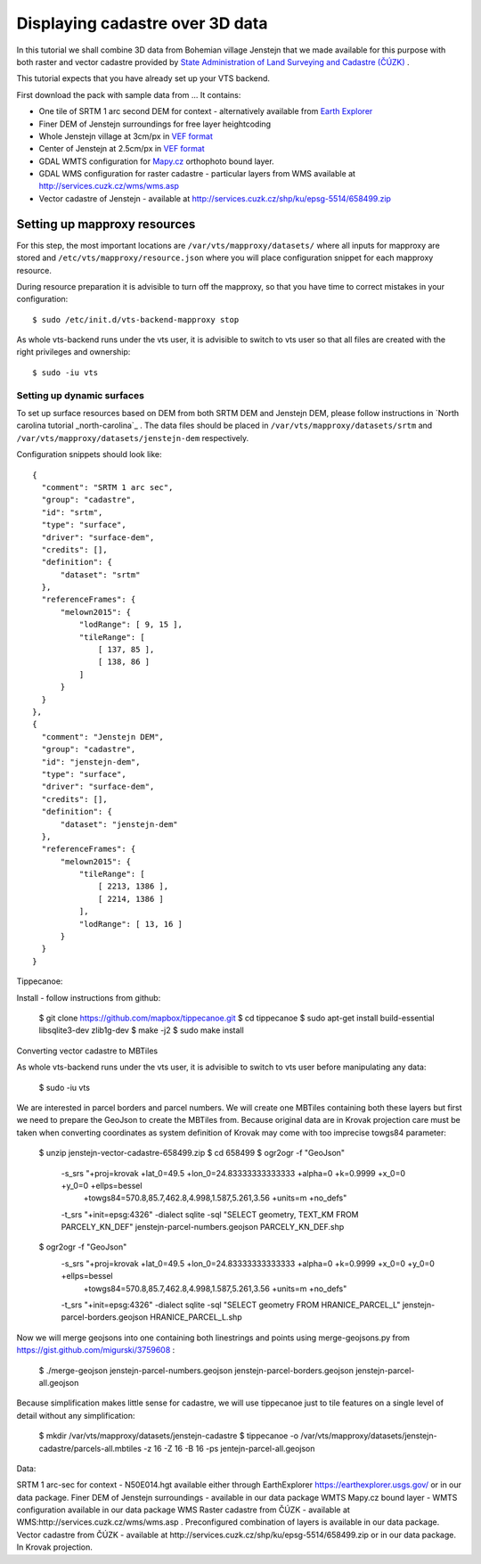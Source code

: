 .. _cadastre-tutorial:

Displaying cadastre over 3D data
--------------------------------

In this tutorial we shall combine 3D data from Bohemian village Jenstejn that we made available for this purpose with both raster
and vector cadastre provided by `State Administration of Land Surveying and Cadastre (ČÚZK) <http://www.cuzk.cz/en>`_ .

This tutorial expects that you have already set up your VTS backend.

First download the pack with sample data from ... It contains:

* One tile of SRTM 1 arc second DEM for context - alternatively available from `Earth Explorer <https://earthexplorer.usgs.gov/>`_
* Finer DEM of Jenstejn surroundings for free layer heightcoding
* Whole Jenstejn village at 3cm/px in `VEF format <https://github.com/Melown/true3d-format-spec>`_
* Center of Jenstejn at 2.5cm/px in `VEF format <https://github.com/Melown/true3d-format-spec>`_
* GDAL WMTS configuration for `Mapy.cz <http://mapy.cz>`_ orthophoto bound layer.
* GDAL WMS configuration for raster cadastre - particular layers from WMS available at `<http://services.cuzk.cz/wms/wms.asp>`_
* Vector cadastre of Jenstejn - available at http://services.cuzk.cz/shp/ku/epsg-5514/658499.zip

Setting up mapproxy resources
^^^^^^^^^^^^^^^^^^^^^^^^^^^^^

For this step, the most important locations are ``/var/vts/mapproxy/datasets/`` where all inputs for mapproxy are stored and
``/etc/vts/mapproxy/resource.json`` where you will place configuration snippet for each mapproxy resource.

During resource preparation it is advisible to turn off the mapproxy, so that you have time to correct mistakes in your
configuration::
  
  $ sudo /etc/init.d/vts-backend-mapproxy stop

As whole vts-backend runs under the vts user, it is advisible to switch to vts user so that all files are created with the 
right privileges and ownership::

  $ sudo -iu vts


Setting up dynamic surfaces
"""""""""""""""""""""""""""

To set up surface resources based on DEM from both SRTM DEM and Jenstejn DEM, please follow instructions in 
`North carolina tutorial _north-carolina`_ . The data files should be placed in ``/var/vts/mapproxy/datasets/srtm`` and
``/var/vts/mapproxy/datasets/jenstejn-dem`` respectively.

Configuration snippets should look like::

  {
    "comment": "SRTM 1 arc sec",
    "group": "cadastre",
    "id": "srtm",
    "type": "surface",
    "driver": "surface-dem",
    "credits": [],
    "definition": {
        "dataset": "srtm"
    },
    "referenceFrames": {
        "melown2015": {
            "lodRange": [ 9, 15 ],
            "tileRange": [
                [ 137, 85 ],
                [ 138, 86 ]
            ]
        }
    }
  },
  {
    "comment": "Jenstejn DEM",
    "group": "cadastre",
    "id": "jenstejn-dem",
    "type": "surface",
    "driver": "surface-dem",
    "credits": [],
    "definition": {
        "dataset": "jenstejn-dem"
    },
    "referenceFrames": {
        "melown2015": {
            "tileRange": [
                [ 2213, 1386 ],
                [ 2214, 1386 ]
            ],
            "lodRange": [ 13, 16 ]
        }
    }
  }



Tippecanoe:

Install - follow instructions from github:

  $ git clone https://github.com/mapbox/tippecanoe.git
  $ cd tippecanoe
  $ sudo apt-get install build-essential libsqlite3-dev zlib1g-dev
  $ make -j2
  $ sudo make install

Converting vector cadastre to MBTiles

As whole vts-backend runs under the vts user, it is advisible to switch to vts user before manipulating any data:

  $ sudo -iu vts

We are interested in parcel borders and parcel numbers. We will create one MBTiles containing both these layers but first we need to prepare the GeoJson
to create the MBTiles from. Because original data are in Krovak projection care must be taken when converting coordinates as system definition of Krovak
may come with too imprecise towgs84 parameter:

  $ unzip jenstejn-vector-cadastre-658499.zip
  $ cd 658499
  $ ogr2ogr -f "GeoJson" \
            -s_srs "+proj=krovak +lat_0=49.5 +lon_0=24.83333333333333 +alpha=0 +k=0.9999 +x_0=0 +y_0=0 +ellps=bessel \
                    +towgs84=570.8,85.7,462.8,4.998,1.587,5.261,3.56 +units=m +no_defs" \
            -t_srs "+init=epsg:4326" \
            -dialect sqlite \
            -sql "SELECT geometry, TEXT_KM FROM PARCELY_KN_DEF" \
            jenstejn-parcel-numbers.geojson PARCELY_KN_DEF.shp

  $ ogr2ogr -f "GeoJson" \
            -s_srs "+proj=krovak +lat_0=49.5 +lon_0=24.83333333333333 +alpha=0 +k=0.9999 +x_0=0 +y_0=0 +ellps=bessel \
                    +towgs84=570.8,85.7,462.8,4.998,1.587,5.261,3.56 +units=m +no_defs" \
            -t_srs "+init=epsg:4326" \
            -dialect sqlite \
            -sql "SELECT geometry FROM HRANICE_PARCEL_L" \
            jenstejn-parcel-borders.geojson HRANICE_PARCEL_L.shp

Now we will merge geojsons into one containing both linestrings and points using merge-geojsons.py from https://gist.github.com/migurski/3759608 :

  $ ./merge-geojson jenstejn-parcel-numbers.geojson jenstejn-parcel-borders.geojson jenstejn-parcel-all.geojson

Because simplification makes little sense for cadastre, we will use tippecanoe just to tile features on a single level of detail without any simplification:

  $ mkdir /var/vts/mapproxy/datasets/jenstejn-cadastre
  $ tippecanoe -o /var/vts/mapproxy/datasets/jenstejn-cadastre/parcels-all.mbtiles -z 16 -Z 16 -B 16 -ps jentejn-parcel-all.geojson

Data:

SRTM 1 arc-sec for context - N50E014.hgt available either through EarthExplorer https://earthexplorer.usgs.gov/ or in our data package.
Finer DEM of Jenstejn surroundings - available in our data package
WMTS Mapy.cz bound layer - WMTS configuration available in our data package
WMS Raster cadastre from ČÚZK - available at WMS:http://services.cuzk.cz/wms/wms.asp . Preconfigured combination of layers is available in our data package.
Vector cadastre from ČÚZK - available at http://services.cuzk.cz/shp/ku/epsg-5514/658499.zip or in our data package. In Krovak projection.

